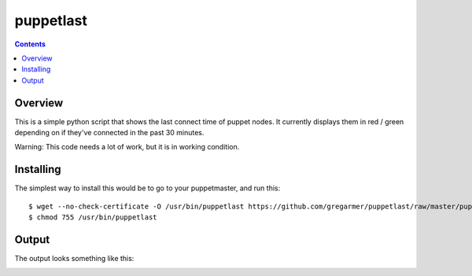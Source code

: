 puppetlast
==========

.. contents::

Overview
--------

This is a simple python script that shows the last connect time of puppet
nodes. It currently displays them in red / green depending on if they've
connected in the past 30 minutes.

Warning: This code needs a lot of work, but it is in working condition.


Installing
----------

The simplest way to install this would be to go to your puppetmaster, and run
this::

   $ wget --no-check-certificate -O /usr/bin/puppetlast https://github.com/gregarmer/puppetlast/raw/master/puppetlast
   $ chmod 755 /usr/bin/puppetlast


Output
------

The output looks something like this:

.. image:: https://github.com/gregarmer/puppetlast/raw/master/misc/screenshot.png

